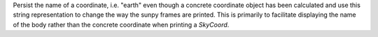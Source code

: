 Persist the name of a coordinate, i.e. "earth" even though a concrete
coordinate object has been calculated and use this string representation to change
the way the sunpy frames are printed. This is primarily to facilitate displaying
the name of the body rather than the concrete coordinate when printing a
`SkyCoord`.
